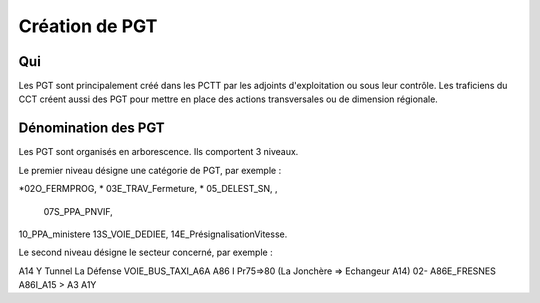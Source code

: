 Création de PGT
===============

Qui
------
Les PGT sont principalement créé dans les PCTT par les adjoints d'exploitation ou sous leur contrôle.  
Les traficiens du CCT créent aussi des PGT pour mettre en place des actions transversales ou de dimension régionale.

Dénomination des PGT
---------------------
Les PGT sont organisés en arborescence.  
Ils comportent 3 niveaux.

Le premier niveau désigne une catégorie de PGT, par exemple : 

*02O_FERMPROG, 
* 03E_TRAV_Fermeture, 
* 05_DELEST_SN, ,
 07S_PPA_PNVIF, 
10_PPA_ministere    
13S_VOIE_DEDIEE,
14E_PrésignalisationVitesse.   

Le second niveau désigne le secteur concerné, par exemple :  

A14 Y Tunnel La Défense 
VOIE_BUS_TAXI_A6A
A86 I Pr75=>80 (La Jonchère => Echangeur A14)      
02- A86E_FRESNES                                   
A86I_A15 > A3                            
A1Y              



